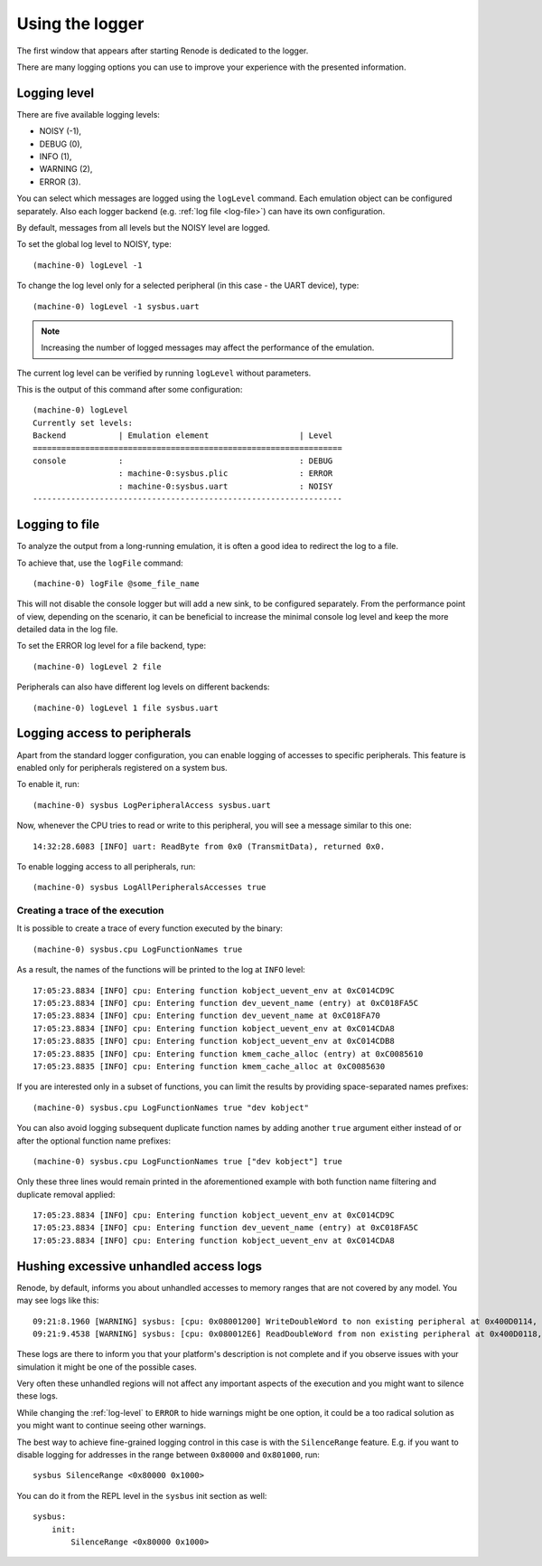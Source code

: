 .. _using-logger:

Using the logger
================

The first window that appears after starting Renode is dedicated to the logger.

There are many logging options you can use to improve your experience with the presented information.

.. _log-level:

Logging level
-------------

There are five available logging levels:

* NOISY (-1),
* DEBUG (0),
* INFO (1),
* WARNING (2),
* ERROR (3).

You can select which messages are logged using the ``logLevel`` command.
Each emulation object can be configured separately.
Also each logger backend (e.g. :ref:`log file <log-file>`) can have its own configuration.

By default, messages from all levels but the NOISY level are logged.

To set the global log level to NOISY, type::

    (machine-0) logLevel -1

To change the log level only for a selected peripheral (in this case - the UART device), type::

    (machine-0) logLevel -1 sysbus.uart

.. note::
	Increasing the number of logged messages may affect the performance of the emulation.

The current log level can be verified by running ``logLevel`` without parameters.

This is the output of this command after some configuration::

    (machine-0) logLevel
    Currently set levels:
    Backend           | Emulation element                   | Level
    =================================================================
    console           :                                     : DEBUG
                      : machine-0:sysbus.plic               : ERROR
                      : machine-0:sysbus.uart               : NOISY
    -----------------------------------------------------------------

.. _log-file:

Logging to file
---------------

To analyze the output from a long-running emulation, it is often a good idea to redirect the log to a file.

To achieve that, use the ``logFile`` command::

    (machine-0) logFile @some_file_name

This will not disable the console logger but will add a new sink, to be configured separately.
From the performance point of view, depending on the scenario, it can be beneficial to increase the minimal console log level and keep the more detailed data in the log file.

To set the ERROR log level for a file backend, type::

  (machine-0) logLevel 2 file

Peripherals can also have different log levels on different backends::

  (machine-0) logLevel 1 file sysbus.uart

Logging access to peripherals
-----------------------------

Apart from the standard logger configuration, you can enable logging of accesses to specific peripherals.
This feature is enabled only for peripherals registered on a system bus.

To enable it, run::

    (machine-0) sysbus LogPeripheralAccess sysbus.uart

Now, whenever the CPU tries to read or write to this peripheral, you will see a message similar to this one::

    14:32:28.6083 [INFO] uart: ReadByte from 0x0 (TransmitData), returned 0x0.

To enable logging access to all peripherals, run::

    (machine-0) sysbus LogAllPeripheralsAccesses true

Creating a trace of the execution
'''''''''''''''''''''''''''''''''

It is possible to create a trace of every function executed by the binary::

    (machine-0) sysbus.cpu LogFunctionNames true

As a result, the names of the functions will be printed to the log at ``INFO`` level::

    17:05:23.8834 [INFO] cpu: Entering function kobject_uevent_env at 0xC014CD9C
    17:05:23.8834 [INFO] cpu: Entering function dev_uevent_name (entry) at 0xC018FA5C
    17:05:23.8834 [INFO] cpu: Entering function dev_uevent_name at 0xC018FA70
    17:05:23.8834 [INFO] cpu: Entering function kobject_uevent_env at 0xC014CDA8
    17:05:23.8835 [INFO] cpu: Entering function kobject_uevent_env at 0xC014CDB8
    17:05:23.8835 [INFO] cpu: Entering function kmem_cache_alloc (entry) at 0xC0085610
    17:05:23.8835 [INFO] cpu: Entering function kmem_cache_alloc at 0xC0085630

If you are interested only in a subset of functions, you can limit the results by providing space-separated names prefixes::

    (machine-0) sysbus.cpu LogFunctionNames true "dev kobject"

You can also avoid logging subsequent duplicate function names by adding another ``true`` argument either instead of or after the optional function name prefixes::

    (machine-0) sysbus.cpu LogFunctionNames true ["dev kobject"] true

Only these three lines would remain printed in the aforementioned example with both function name filtering and duplicate removal applied::

    17:05:23.8834 [INFO] cpu: Entering function kobject_uevent_env at 0xC014CD9C
    17:05:23.8834 [INFO] cpu: Entering function dev_uevent_name (entry) at 0xC018FA5C
    17:05:23.8834 [INFO] cpu: Entering function kobject_uevent_env at 0xC014CDA8

Hushing excessive unhandled access logs
---------------------------------------

Renode, by default, informs you about unhandled accesses to memory ranges that are not covered by any model.
You may see logs like this::

    09:21:8.1960 [WARNING] sysbus: [cpu: 0x08001200] WriteDoubleWord to non existing peripheral at 0x400D0114, value 0xFFFFFFFF.
    09:21:9.4538 [WARNING] sysbus: [cpu: 0x080012E6] ReadDoubleWord from non existing peripheral at 0x400D0118, returning 0x0.

These logs are there to inform you that your platform's description is not complete and if you observe issues with your simulation it might be one of the possible cases.

Very often these unhandled regions will not affect any important aspects of the execution and you might want to silence these logs.

While changing the :ref:`log-level` to ``ERROR`` to hide warnings might be one option, it could be a too radical solution as you might want to continue seeing other warnings. 

The best way to achieve fine-grained logging control in this case is with the ``SilenceRange`` feature.
E.g. if you want to disable logging for addresses in the range between ``0x80000`` and ``0x801000``, run::

    sysbus SilenceRange <0x80000 0x1000>

You can do it from the REPL level in the ``sysbus`` init section as well::

    sysbus:
        init:
            SilenceRange <0x80000 0x1000>
